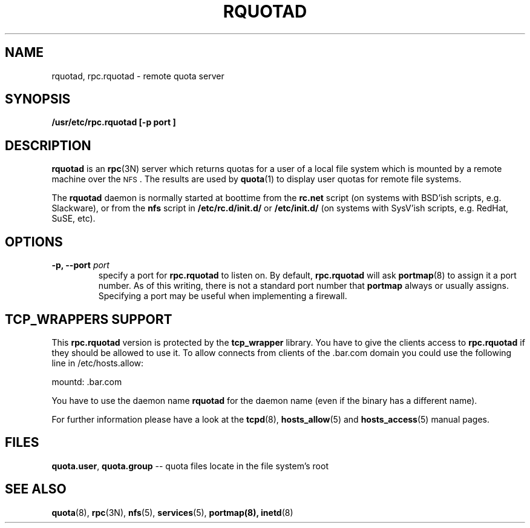 .\"@(#)rquotad.8"
.TH RQUOTAD 8 "8 Mar 2001"
.SH NAME
rquotad, rpc.rquotad \- remote quota server
.SH SYNOPSIS
.B /usr/etc/rpc.rquotad [-p " port "] "
.SH DESCRIPTION
.LP
.IX  "rquotad daemon"  ""  "\fLrquotad\fP \(em remote quota server"
.IX  daemons  "rquotad daemon"  ""  "\fLrquotad\fP \(em remote quota server"
.IX  "user quotas"  "rquotad daemon"  ""  "\fLrquotad\fP \(em remote quota server"
.IX  "disk quotas"  "rquotad daemon"  ""  "\fLrquotad\fP \(em remote quota server"
.IX  "quotas"  "rquotad daemon"  ""  "\fLrquotad\fP \(em remote quota server"
.IX  "file system"  "rquotad daemon"  ""  "\fLrquotad\fP \(em remote quota server"
.IX  "remote procedure call services"  "rquotad"  ""  "\fLrquotad\fP \(em remote quota server"
.BR rquotad
is an
.BR rpc (3N)
server which returns quotas for a user of a local file system
which is mounted by a remote machine over the
.SM NFS\s0.
The results are used by
.BR quota (1)
to display user quotas for remote file systems.

The
.BR rquotad
daemon is normally started at boottime from the
.BR rc.net
script (on systems with BSD'ish scripts, e.g. Slackware), or from the
.BR nfs
script in
.BR /etc/rc.d/init.d/
or
.BR /etc/init.d/
(on systems with SysV'ish scripts, e.g. RedHat, SuSE, etc).

.SH OPTIONS
.TP
.BI "\-p," "" " \-\-port " port
specify a port for 
.BR rpc.rquotad 
to listen on.  By default,
.BR rpc.rquotad
will ask
.BR portmap (8)
to assign it a port number.  As of this writing, there is not
a standard port number that 
.BR portmap
always or usually assigns.  Specifying
a port may be useful when implementing a firewall.

.SH TCP_WRAPPERS SUPPORT
This
.BR rpc.rquotad
version is protected by the
.BR tcp_wrapper
library. You have to give the clients access to
.BR rpc.rquotad
if they should be allowed to use it. To allow connects from clients of
the .bar.com domain you could use the following line in /etc/hosts.allow:

mountd: .bar.com

You have to use the daemon name 
.BR rquotad
for the daemon name (even if the binary has a different name).

For further information please have a look at the
.BR tcpd (8),
.BR hosts_allow (5)
and
.BR hosts_access (5)
manual pages.

.SH FILES
.BR quota.user ,
.BR quota.group
-- quota files locate in the file system's root
.PD
.SH "SEE ALSO"
.BR quota (8),
.BR rpc (3N),
.BR nfs (5),
.BR services (5),
.BR portmap(8),
.BR inetd (8)
